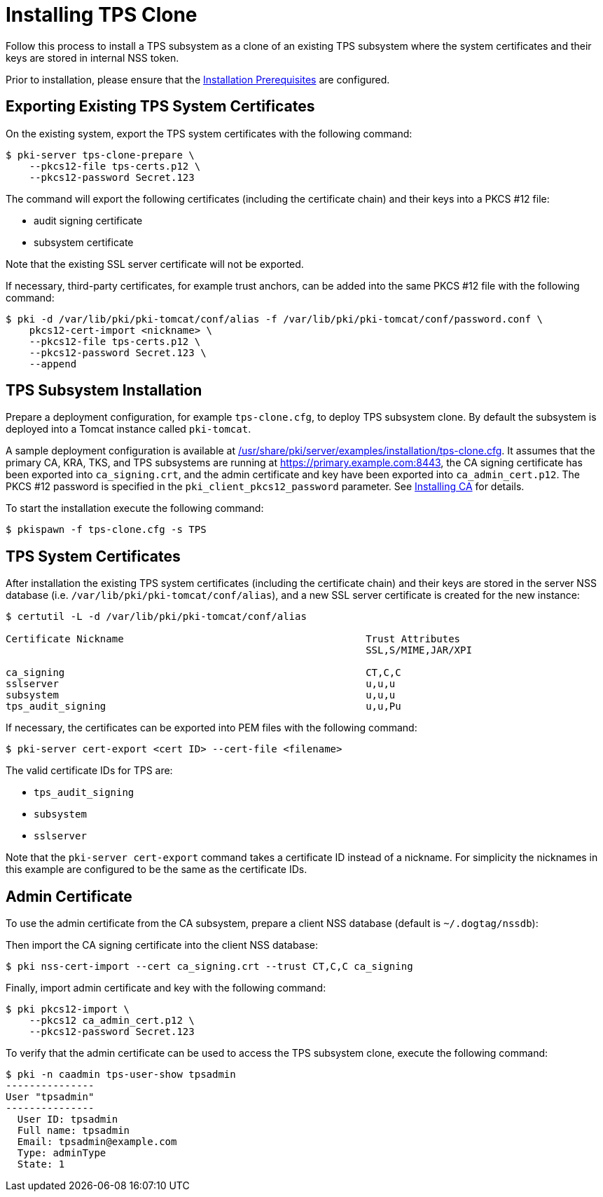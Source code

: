 :_mod-docs-content-type: PROCEDURE

[id="installing-tps-clone_{context}"]
= Installing TPS Clone


Follow this process to install a TPS subsystem as a clone of an existing TPS subsystem
where the system certificates and their keys are stored in internal NSS token.

Prior to installation, please ensure that the xref:../others/installation-prerequisites.adoc[Installation Prerequisites] are configured.

== Exporting Existing TPS System Certificates

On the existing system, export the TPS system certificates with the following command:

[literal,subs="+quotes,verbatim"]
....
$ pki-server tps-clone-prepare \
    --pkcs12-file tps-certs.p12 \
    --pkcs12-password Secret.123
....

The command will export the following certificates (including the certificate chain) and their keys into a PKCS #12 file:

* audit signing certificate
* subsystem certificate

Note that the existing SSL server certificate will not be exported.

If necessary, third-party certificates, for example trust anchors, can be added into the same PKCS #12 file with the following command:

[literal,subs="+quotes,verbatim"]
....
$ pki -d /var/lib/pki/pki-tomcat/conf/alias -f /var/lib/pki/pki-tomcat/conf/password.conf \
    pkcs12-cert-import <nickname> \
    --pkcs12-file tps-certs.p12 \
    --pkcs12-password Secret.123 \
    --append
....

== TPS Subsystem Installation

Prepare a deployment configuration, for example `tps-clone.cfg`, to deploy TPS subsystem clone.
By default the subsystem is deployed into a Tomcat instance called `pki-tomcat`.

A sample deployment configuration is available at xref:../../../base/server/examples/installation/tps-clone.cfg[/usr/share/pki/server/examples/installation/tps-clone.cfg].
It assumes that the primary CA, KRA, TKS, and TPS subsystems are running at https://primary.example.com:8443,
the CA signing certificate has been exported into `ca_signing.crt`,
and the admin certificate and key have been exported into `ca_admin_cert.p12`.
The PKCS #12 password is specified in the `pki_client_pkcs12_password` parameter.
See xref:../ca/Installing_CA.md[Installing CA] for details.

To start the installation execute the following command:

[literal,subs="+quotes,verbatim"]
....
$ pkispawn -f tps-clone.cfg -s TPS
....

== TPS System Certificates

After installation the existing TPS system certificates (including the certificate chain)
and their keys are stored in the server NSS database (i.e. `/var/lib/pki/pki-tomcat/conf/alias`),
and a new SSL server certificate is created for the new instance:

[literal,subs="+quotes,verbatim"]
....
$ certutil -L -d /var/lib/pki/pki-tomcat/conf/alias

Certificate Nickname                                         Trust Attributes
                                                             SSL,S/MIME,JAR/XPI

ca_signing                                                   CT,C,C
sslserver                                                    u,u,u
subsystem                                                    u,u,u
tps_audit_signing                                            u,u,Pu
....

If necessary, the certificates can be exported into PEM files with the following command:

[literal,subs="+quotes,verbatim"]
....
$ pki-server cert-export <cert ID> --cert-file <filename>
....

The valid certificate IDs for TPS are:

* `tps_audit_signing`
* `subsystem`
* `sslserver`

Note that the `pki-server cert-export` command takes a certificate ID instead of a nickname.
For simplicity the nicknames in this example are configured to be the same as the certificate IDs.

== Admin Certificate

To use the admin certificate from the CA subsystem, prepare a client NSS database (default is `~/.dogtag/nssdb`):

Then import the CA signing certificate into the client NSS database:

[literal,subs="+quotes,verbatim"]
....
$ pki nss-cert-import --cert ca_signing.crt --trust CT,C,C ca_signing
....

Finally, import admin certificate and key with the following command:

[literal,subs="+quotes,verbatim"]
....
$ pki pkcs12-import \
    --pkcs12 ca_admin_cert.p12 \
    --pkcs12-password Secret.123
....

To verify that the admin certificate can be used to access the TPS subsystem clone, execute the following command:

[literal,subs="+quotes,verbatim"]
....
$ pki -n caadmin tps-user-show tpsadmin
---------------
User "tpsadmin"
---------------
  User ID: tpsadmin
  Full name: tpsadmin
  Email: tpsadmin@example.com
  Type: adminType
  State: 1
....
